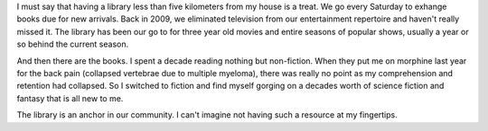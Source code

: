 
.. layout: post
.. title: Libraries
.. slug: libraries
.. date: 2018-02-24 15:29:05
.. tags: information, meta

I must say that having a library less than five kilometers from my house is a treat. We go every Saturday to exhange books due for new arrivals. Back in 2009, we eliminated television from our entertainment repertoire and haven't really missed it. The library has been our go to for three year old movies and entire seasons of popular shows, usually a year or so behind the current season.

And then there are the books. I spent a decade reading nothing but non-fiction. When they put me on morphine last year for the back pain (collapsed vertebrae due to multiple myeloma), there was really no point as my comprehension and retention had collapsed. So I switched to fiction and find myself gorging on a decades worth of science fiction and fantasy that is all new to me.

The library is an anchor in our community. I can't imagine not having such a resource at my fingertips.

